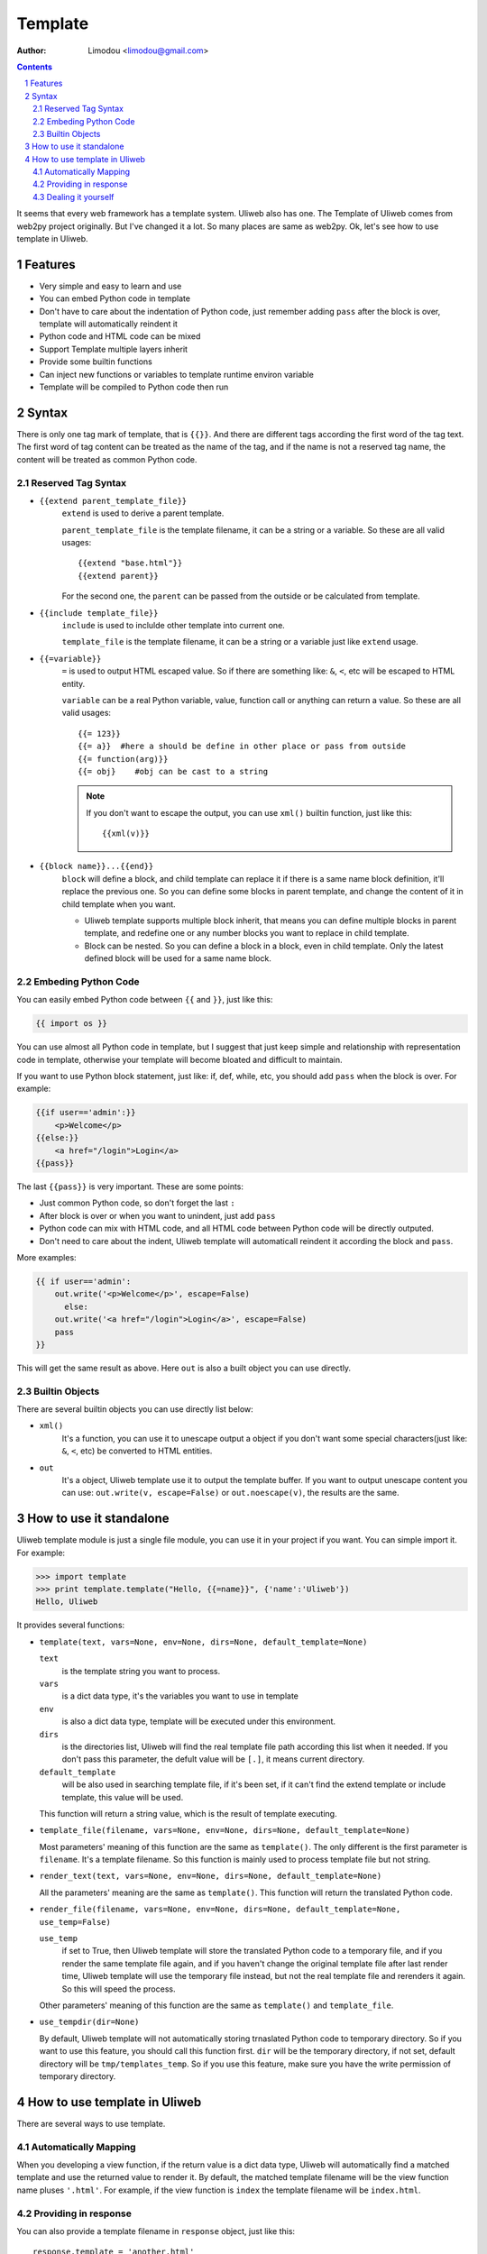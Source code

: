 Template
================

:Author: Limodou <limodou@gmail.com>

.. contents::
.. sectnum::

It seems that every web framework has a template system. Uliweb also has
one. The Template of Uliweb comes from web2py project originally. But I've
changed it a lot. So many places are same as web2py. Ok, let's see how
to use template in Uliweb.

Features
----------

* Very simple and easy to learn and use
* You can embed Python code in template
* Don't have to care about the indentation of Python code, just remember adding
  ``pass`` after the block is over, template will automatically reindent it
* Python code and HTML code can be mixed
* Support Template multiple layers inherit
* Provide some builtin functions
* Can inject new functions or variables to template runtime environ variable
* Template will be compiled to Python code then run

Syntax
--------

There is only one tag mark of template, that is ``{{}}``. And there are different
tags according the first word of the tag text. The first word of tag content
can be treated as the name of the tag, and if the name is not a reserved tag 
name, the content will be treated as common Python code. 

Reserved Tag Syntax
~~~~~~~~~~~~~~~~~~~~~

* ``{{extend parent_template_file}}`` 
    ``extend`` is used to derive a parent template.
    
    ``parent_template_file`` is the template filename, it can be a string or a 
    variable. So these are all valid usages::

        {{extend "base.html"}}
        {{extend parent}}

    For the second one, the ``parent`` can be passed from the outside or be calculated 
    from template.
    
* ``{{include template_file}}``
    ``include`` is used to inclulde other template into current one.
    
    ``template_file`` is the template filename, it can be a string or a variable
    just like ``extend`` usage.
    
* ``{{=variable}}``
    ``=`` is used to output HTML escaped value. So if there are something like: ``&``,
    ``<``, etc will be escaped to HTML entity.
    
    ``variable`` can be a real Python variable, value, function call or anything 
    can return a value. So these are all valid usages::
    
        {{= 123}}
        {{= a}}  #here a should be define in other place or pass from outside
        {{= function(arg)}}
        {{= obj}    #obj can be cast to a string
        
    .. note::
    
        If you don't want to escape the output, you can use ``xml()`` builtin
        function, just like this::
        
            {{xml(v)}}
            
* ``{{block name}}...{{end}}``
    ``block`` will define a block, and child template can replace it if there is
    a same name block definition, it'll replace the previous one. So you can
    define some blocks in parent template, and change the content of it in child
    template when you want. 
    
    * Uliweb template supports multiple block inherit, that
      means you can define multiple blocks in parent template, and redefine one
      or any number blocks you want to replace in child template.
    * Block can be nested. So you can define a block in a block, even in child 
      template. Only the latest defined block will be used for a same name block.
    
Embeding Python Code
~~~~~~~~~~~~~~~~~~~~~~

You can easily embed Python code between ``{{`` and ``}}``, just like this:

.. code:: python

    {{ import os }}
    
You can use almost all Python code in template, but I suggest that just keep
simple and relationship with representation code in template, otherwise your
template will become bloated and difficult to maintain.

If you want to use Python block statement, just like: if, def, while, etc, you
should add ``pass`` when the block is over. For example:

.. code:: python

    {{if user=='admin':}}
        <p>Welcome</p>
    {{else:}}
        <a href="/login">Login</a>
    {{pass}}
    
The last ``{{pass}}`` is very important. These are some points:

* Just common Python code, so don't forget the last ``:``
* After block is over or when you want to unindent, just add ``pass``
* Python code can mix with HTML code, and all HTML code between Python code
  will be directly outputed.
* Don't need to care about the indent, Uliweb template will automaticall
  reindent it according the block and ``pass``.
    
More examples:

.. code:: python

    {{ if user=='admin':
        out.write('<p>Welcome</p>', escape=False)
          else:
        out.write('<a href="/login">Login</a>', escape=False)
        pass
    }}
    
This will get the same result as above. Here ``out`` is also a built object you
can use directly.

Builtin Objects
~~~~~~~~~~~~~~~~~

There are several builtin objects you can use directly list below:

* ``xml()``
    It's a function, you can use it to unescape output a object if you don't want
    some special characters(just like: ``&``, ``<``, etc) be converted to HTML entities.
  
* ``out``
    It's a object, Uliweb template use it to output the template buffer. If you
    want to output unescape content you can use: ``out.write(v, escape=False)`` or
    ``out.noescape(v)``, the results are the same.
    
How to use it standalone
---------------------------

Uliweb template module is just a single file module, you can use it in your 
project if you want. You can simple import it. For example:

.. code:: python

    >>> import template
    >>> print template.template("Hello, {{=name}}", {'name':'Uliweb'})
    Hello, Uliweb
    
It provides several functions:

* ``template(text, vars=None, env=None, dirs=None, default_template=None)``

  ``text`` 
    is the template string you want to process.
  
  ``vars`` 
    is a dict data type, it's the variables you want to use in template
  
  ``env`` 
    is also a dict data type, template will be executed under this environment.
  
  ``dirs`` 
    is the directories list, Uliweb will find the real template file path 
    according this list when it needed. If you don't pass this parameter, 
    the defult value will be ``[.]``, it means current directory.
  
  ``default_template`` 
    will be also used in searching template file, if it's been set, if it can't
    find the extend template or include template, this value will be used.
    
  This function will return a string value, which is the result of template 
  executing.
  
* ``template_file(filename, vars=None, env=None, dirs=None, default_template=None)``

  Most parameters' meaning of this function are the same as ``template()``. The only different
  is the first parameter is ``filename``. It's a template filename. So this function
  is mainly used to process template file but not string.

* ``render_text(text, vars=None, env=None, dirs=None, default_template=None)``

  All the parameters' meaning are the same as ``template()``. This function will 
  return the translated Python code.

* ``render_file(filename, vars=None, env=None, dirs=None, default_template=None, use_temp=False)``

  ``use_temp``
    if set to True, then Uliweb template will store the translated Python code
    to a temporary file, and if you render the same template file again, and if
    you haven't change the original template file after last render time, Uliweb
    template will use the temporary file instead, but not the real template file
    and rerenders it again. So this will speed the process.
    
  Other parameters' meaning of this function are the same as ``template()`` and 
  ``template_file``.  

* ``use_tempdir(dir=None)``

  By default, Uliweb template will not automatically storing trnaslated Python code
  to temporary directory. So if you want to use this feature, you should call this
  function first. ``dir`` will be the temporary directory, if not set, default 
  directory will be ``tmp/templates_temp``. So if you use this feature, make sure
  you have the write permission of temporary directory. 

How to use template in Uliweb
------------------------------

There are several ways to use template.

Automatically Mapping
~~~~~~~~~~~~~~~~~~~~~~~

When you developing a view function, if the return value is a dict data type,
Uliweb will automatically find a matched template and use the returned value
to render it. By default, the matched template filename will be the view function
name pluses ``'.html'``. For example, if the view function is ``index`` the template
filename will be ``index.html``.

Providing in response 
~~~~~~~~~~~~~~~~~~~~~~~

You can also provide a template filename in ``response`` object, just like this::

    response.template = 'another.html'
    
So this will make Uliweb use the ``another.thml`` as the template filename.

Dealing it yourself
~~~~~~~~~~~~~~~~~~~~~~~

You can also use any template system in view function. Juse use them and get the 
result, then return it. If the return value is not a dict data type, Uliweb
will wrap it to a Response object. And in Uliweb view functions, you can use 
``application.template`` to access the template, for example::

    def some_view_func():
        response.write(application.template('show_document.html', locals()))
        return response

        
